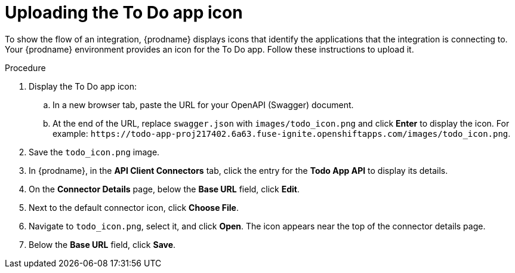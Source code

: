 // Module included in the following assemblies:
// as_amq2api-intro.adoc

[id='amq2api-upload-todo-app-icon_{context}']
= Uploading the To Do app icon

To show the flow of an integration, {prodname} displays icons that identify
the applications that the integration is connecting to. Your {prodname}
environment provides an icon for the To Do app. Follow these instructions
to upload it.  

.Procedure

. Display the To Do app icon:

.. In a new browser tab, paste the URL for your OpenAPI (Swagger) document.
.. At the end of the URL, replace `swagger.json` with `images/todo_icon.png` 
and click *Enter* to display the icon. For example: 
`\https://todo-app-proj217402.6a63.fuse-ignite.openshiftapps.com/images/todo_icon.png`.

. Save the `todo_icon.png` image.

. In {prodname}, in the *API Client Connectors* tab, click the entry for
the *Todo App API* to display its details.

. On the *Connector Details* page, below the *Base URL* field, click *Edit*. 

. Next to the default connector icon, click *Choose File*.

. Navigate to `todo_icon.png`, select it, and click *Open*.
The icon appears near the top of the connector details page.

. Below the *Base URL* field, click *Save*. 
